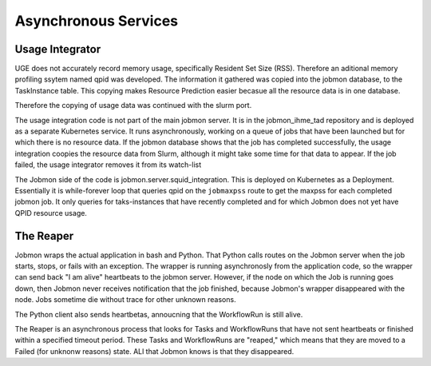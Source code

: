
Asynchronous Services
*********************

Usage Integrator
================

UGE does not accurately record memory usage, specifically Resident Set Size (RSS).
Therefore an aditional memory profiling ssytem named qpid was developed.
The information it gathered was copied into the jobmon database, to the TaskInstance
table. This copying makes Resource Prediction easier becasue all the resource data is in one
database.

Therefore the copying of usage data was continued with the slurm port.

The usage integration code is not part of the main jobmon server.
It is in the jobmon_ihme_tad repository and is deployed as a separate Kubernetes service.
It runs asynchronously, working on a queue of jobs that have been launched but for which
there is no resource data. If the jobmon database shows that the job has completed successfully,
the usage integration coopies the resource data from Slurm, although it might take some time
for that data to appear. If the job failed, the usage integrator removes it from its watch-list

The Jobmon side of the code is jobmon.server.squid_integration.
This is deployed on Kubernetes as a Deployment. Essentially it is while-forever loop
that queries qpid on the ``jobmaxpss`` route to get the maxpss for each completed jobmon job.
It only queries for taks-instances that have recently completed and for which Jobmon does not
yet have QPID resource usage.

The Reaper
==========

Jobmon wraps the actual application in bash and Python. That Python calls routes
on the Jobmon server when the job starts, stops, or fails with an exception.
The wrapper is running asynchronosly from the application code, so the wrapper
can send back  "I am alive" heartbeats to the jobmon server.
However, if the node on which the Job is running goes down, then Jobmon never
receives notification that the job finished, because Jobmon's wrapper disappeared
with the node. Jobs sometime die without trace for other unknown reasons.

The Python client also sends heartbetas, annoucning that the WorkflowRun is still
alive.

The Reaper is an asynchronous process that looks for Tasks and WorkflowRuns
that have not sent heartbeats or finished within a specified timeout period.
These Tasks
and WorkflowRuns are "reaped," which means that they are moved to a Failed (for unknonw reasons)
state. ALl that Jobmon knows is that they disappeared.
